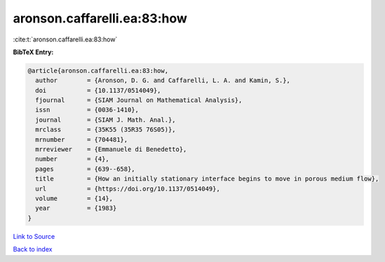 aronson.caffarelli.ea:83:how
============================

:cite:t:`aronson.caffarelli.ea:83:how`

**BibTeX Entry:**

.. code-block:: bibtex

   @article{aronson.caffarelli.ea:83:how,
     author        = {Aronson, D. G. and Caffarelli, L. A. and Kamin, S.},
     doi           = {10.1137/0514049},
     fjournal      = {SIAM Journal on Mathematical Analysis},
     issn          = {0036-1410},
     journal       = {SIAM J. Math. Anal.},
     mrclass       = {35K55 (35R35 76S05)},
     mrnumber      = {704481},
     mrreviewer    = {Emmanuele di Benedetto},
     number        = {4},
     pages         = {639--658},
     title         = {How an initially stationary interface begins to move in porous medium flow},
     url           = {https://doi.org/10.1137/0514049},
     volume        = {14},
     year          = {1983}
   }

`Link to Source <https://doi.org/10.1137/0514049},>`_


`Back to index <../By-Cite-Keys.html>`_
